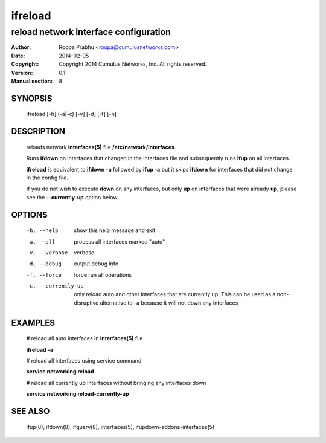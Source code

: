 ========
ifreload
========

--------------------------------------
reload network interface configuration
--------------------------------------

:Author: Roopa Prabhu <roopa@cumulusnetworks.com>
:Date:   2014-02-05
:Copyright: Copyright 2014 Cumulus Networks, Inc.  All rights reserved.
:Version: 0.1
:Manual section: 8

SYNOPSIS
========
    ifreload [-h] (-a|-c) [-v] [-d] [-f] [-n] 

DESCRIPTION
===========
    reloads network **interfaces(5)** file **/etc/network/interfaces**.

    Runs **ifdown** on interfaces that changed in the interfaces file and
    subsequently runs **ifup** on all interfaces.

    **ifreload** is equivalent to **ifdown -a** followed by **ifup -a**
    but it skips **ifdown** for interfaces that did not change in the config
    file.

    If you do not wish to execute **down** on any interfaces, but only **up** on
    interfaces that were already **up**, please see the **--currently-up**
    option below.


OPTIONS
=======
    -h, --help            show this help message and exit

    -a, --all             process all interfaces marked "auto"

    -v, --verbose         verbose

    -d, --debug           output debug info

    -f, --force           force run all operations

    -c, --currently-up    only reload auto and other interfaces that are
                          currently up. This can be used as a non-disruptive
                          alternative to -a because it will not down any
                          interfaces

EXAMPLES
========
    # reload all auto interfaces in **interfaces(5)** file

    **ifreload -a**

    # reload all interfaces using service command

    **service networking reload**

    # reload all currently up interfaces without bringing any interfaces down

    **service networking reload-currently-up**

SEE ALSO
========
    ifup(8),
    ifdown(8),
    ifquery(8),
    interfaces(5),
    ifupdown-addons-interfaces(5)
